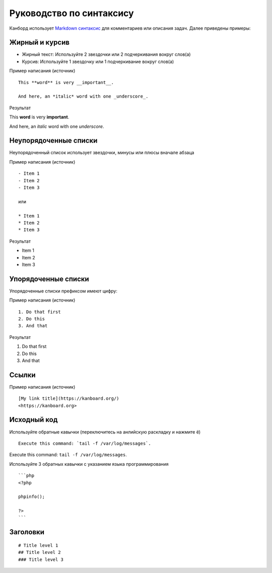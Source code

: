 Руководство по синтаксису
=========================

Канборд использует `Markdown
синтаксис <https://ru.wikipedia.org/wiki/Markdown>`__ для комментариев
или описания задач. Далее приведены примеры:

Жирный и курсив
---------------

-  Жирный текст: Используйте 2 звездочки или 2 подчеркивания вокруг
   слов(а)
-  Курсив: Используйте 1 звездочку или 1 подчеркивание вокруг слов(а)

Пример написания (источник)

::

    This **word** is very __important__.

    And here, an *italic* word with one _underscore_.

Результат

This **word** is very **important**.

And here, an *italic* word with one *underscore*.

Неупорядоченные списки
----------------------

Неупорядоченный список использует звездочки, минусы или плюсы вначале
абзаца

Пример написания (источник)

::

    - Item 1
    - Item 2
    - Item 3

    или

    * Item 1
    * Item 2
    * Item 3

Результат

-  Item 1
-  Item 2
-  Item 3

Упорядоченные списки
--------------------

Упорядоченные списки префиксом имеют цифру:

Пример написания (источник)

::

    1. Do that first
    2. Do this
    3. And that

Результат

1. Do that first
2. Do this
3. And that

Ссылки
------

Пример написания (источник)

::

    [My link title](https://kanboard.org/)
    <https://kanboard.org>


Исходный код
------------

Используйте обратные кавычки (переключитесь на анлийскую раскладку и
нажмите ё)

::

    Execute this command: `tail -f /var/log/messages`.

Execute this command: ``tail -f /var/log/messages``.

Используйте 3 обратных кавычки с указанием языка программирования

::

    ```php
    <?php

    phpinfo();

    ?>
    ```

Заголовки
---------

::

    # Title level 1
    ## Title level 2
    ### Title level 3
